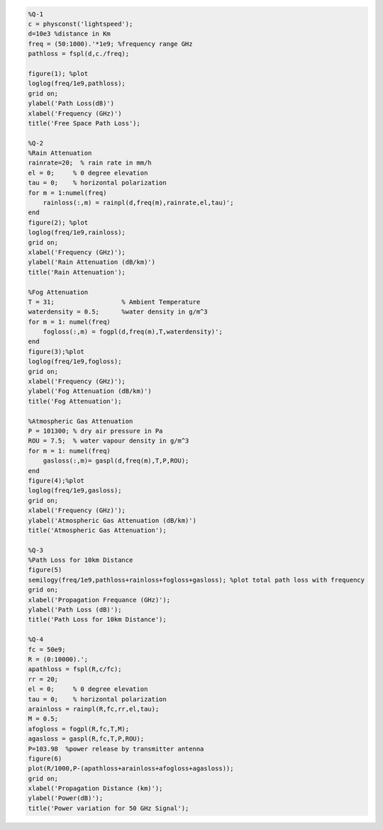 .. code-block:: c

    %Q-1
    c = physconst('lightspeed');
    d=10e3 %distance in Km
    freq = (50:1000).'*1e9; %frequency range GHz
    pathloss = fspl(d,c./freq);

    figure(1); %plot
    loglog(freq/1e9,pathloss);
    grid on;
    ylabel('Path Loss(dB)')
    xlabel('Frequency (GHz)')
    title('Free Space Path Loss');

    %Q-2
    %Rain Attenuation
    rainrate=20;  % rain rate in mm/h 
    el = 0;     % 0 degree elevation 
    tau = 0;    % horizontal polarization 
    for m = 1:numel(freq)
        rainloss(:,m) = rainpl(d,freq(m),rainrate,el,tau)';
    end
    figure(2); %plot
    loglog(freq/1e9,rainloss); 
    grid on;
    xlabel('Frequency (GHz)'); 
    ylabel('Rain Attenuation (dB/km)') 
    title('Rain Attenuation'); 

    %Fog Attenuation
    T = 31;                  % Ambient Temperature
    waterdensity = 0.5;      %water density in g/m^3 
    for m = 1: numel(freq)
        fogloss(:,m) = fogpl(d,freq(m),T,waterdensity)'; 
    end 
    figure(3);%plot
    loglog(freq/1e9,fogloss); 
    grid on; 
    xlabel('Frequency (GHz)'); 
    ylabel('Fog Attenuation (dB/km)') 
    title('Fog Attenuation'); 

    %Atmospheric Gas Attenuation
    P = 101300; % dry air pressure in Pa 
    ROU = 7.5;  % water vapour density in g/m^3 
    for m = 1: numel(freq)
        gasloss(:,m)= gaspl(d,freq(m),T,P,ROU);
    end
    figure(4);%plot
    loglog(freq/1e9,gasloss); 
    grid on; 
    xlabel('Frequency (GHz)'); 
    ylabel('Atmospheric Gas Attenuation (dB/km)') 
    title('Atmospheric Gas Attenuation'); 

    %Q-3
    %Path Loss for 10km Distance
    figure(5)
    semilogy(freq/1e9,pathloss+rainloss+fogloss+gasloss); %plot total path loss with frequency
    grid on; 
    xlabel('Propagation Frequance (GHz)'); 
    ylabel('Path Loss (dB)');
    title('Path Loss for 10km Distance'); 

    %Q-4
    fc = 50e9;
    R = (0:10000).';
    apathloss = fspl(R,c/fc);
    rr = 20;
    el = 0;     % 0 degree elevation 
    tau = 0;    % horizontal polarization 
    arainloss = rainpl(R,fc,rr,el,tau);
    M = 0.5;  
    afogloss = fogpl(R,fc,T,M);
    agasloss = gaspl(R,fc,T,P,ROU); 
    P=103.98  %power release by transmitter antenna
    figure(6)
    plot(R/1000,P-(apathloss+arainloss+afogloss+agasloss));
    grid on; 
    xlabel('Propagation Distance (km)'); 
    ylabel('Power(dB)');
    title('Power variation for 50 GHz Signal'); 
